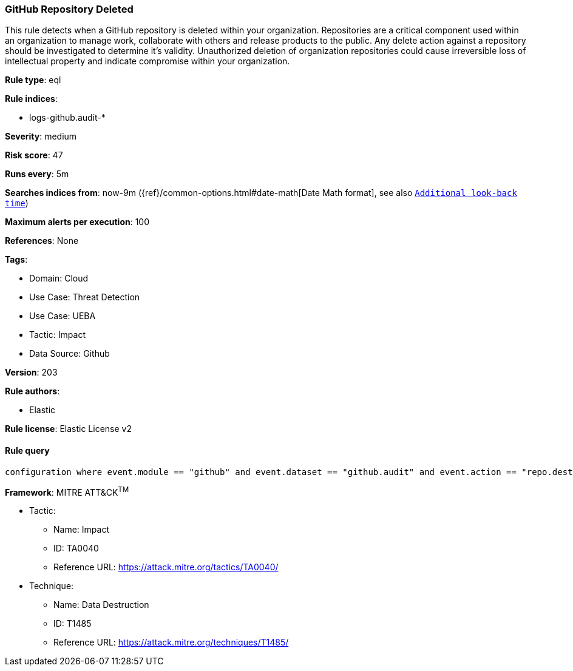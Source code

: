 [[prebuilt-rule-8-16-3-github-repository-deleted]]
=== GitHub Repository Deleted

This rule detects when a GitHub repository is deleted within your organization. Repositories are a critical component used within an organization to manage work, collaborate with others and release products to the public. Any delete action against a repository should be investigated to determine it's validity. Unauthorized deletion of organization repositories could cause irreversible loss of intellectual property and indicate compromise within your organization.

*Rule type*: eql

*Rule indices*: 

* logs-github.audit-*

*Severity*: medium

*Risk score*: 47

*Runs every*: 5m

*Searches indices from*: now-9m ({ref}/common-options.html#date-math[Date Math format], see also <<rule-schedule, `Additional look-back time`>>)

*Maximum alerts per execution*: 100

*References*: None

*Tags*: 

* Domain: Cloud
* Use Case: Threat Detection
* Use Case: UEBA
* Tactic: Impact
* Data Source: Github

*Version*: 203

*Rule authors*: 

* Elastic

*Rule license*: Elastic License v2


==== Rule query


[source, js]
----------------------------------
configuration where event.module == "github" and event.dataset == "github.audit" and event.action == "repo.destroy"

----------------------------------

*Framework*: MITRE ATT&CK^TM^

* Tactic:
** Name: Impact
** ID: TA0040
** Reference URL: https://attack.mitre.org/tactics/TA0040/
* Technique:
** Name: Data Destruction
** ID: T1485
** Reference URL: https://attack.mitre.org/techniques/T1485/
